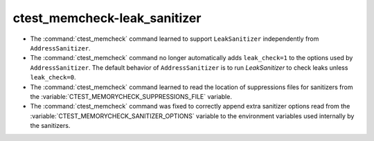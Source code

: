 ctest_memcheck-leak_sanitizer
=============================

* The :command:`ctest_memcheck` command learned to support ``LeakSanitizer``
  independently from ``AddressSanitizer``.

* The :command:`ctest_memcheck` command no longer automatically adds
  ``leak_check=1`` to the options used by ``AddressSanitizer``. The default
  behavior of ``AddressSanitizer`` is to run `LeakSanitizer` to check leaks
  unless ``leak_check=0``.

* The :command:`ctest_memcheck` command learned to read the location of
  suppressions files for sanitizers from the
  :variable:`CTEST_MEMORYCHECK_SUPPRESSIONS_FILE` variable.

* The :command:`ctest_memcheck` command was fixed to correctly append extra
  sanitizer options read from the
  :variable:`CTEST_MEMORYCHECK_SANITIZER_OPTIONS` variable to the environment
  variables used internally by the sanitizers.
